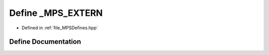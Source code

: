 .. _exhale_define__m_p_s_defines_8hpp_1ab11003132eaf925bae80106f4d786b8a:

Define _MPS_EXTERN
==================

- Defined in :ref:`file_MPSDefines.hpp`


Define Documentation
--------------------


.. doxygendefine:: _MPS_EXTERN
   :project: MPSCPP